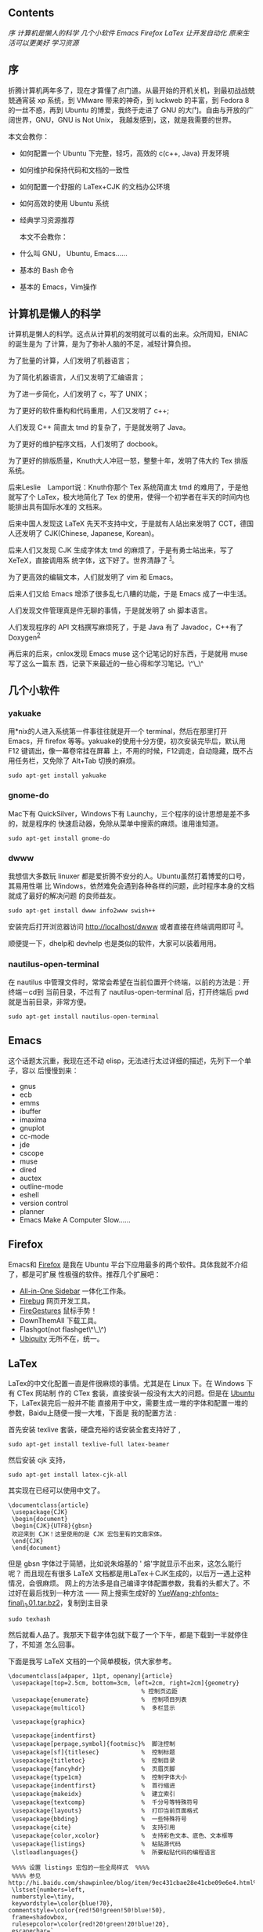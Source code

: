 ** Contents
#+BEGIN_HTML
  <div class="mulu">
#+END_HTML

[[sec1][序  ]]
[[sec2][ 计算机是懒人的科学  ]]
[[sec3][ 几个小软件  ]]
[[sec4][Emacs]]
[[sec5][Firefox]]
[[sec6][LaTex]]
[[sec7][ 让开发自动化  ]]
[[sec8][ 原来生活可以更美好  ]]
[[sec9][ 学习资源  ]]

#+BEGIN_HTML
  </div>
#+END_HTML

**  序
折腾计算机两年多了，现在才算懂了点门道。从最开始的开机关机，到最初战战兢兢通宵装 
xp 系统，到 VMware 带来的神奇，到 luckweb 的丰富，到 Fedora 8 的一丝不惑，再到 
Ubuntu 的博爱，我终于走进了 GNU 的大门。自由与开放的广阔世界，GNU，GNU is
Not Unix， 我越发感到，这，就是我需要的世界。

本文会教你：

- 如何配置一个 Ubuntu 下完整，轻巧，高效的  c(c++, Java) 开发环境  
-  如何维护和保持代码和文档的一致性  
-  如何配置一个舒服的 LaTex+CJK 的文档办公环境  
-  如何高效的使用 Ubuntu 系统  
-  经典学习资源推荐 

 本文不会教你：

- 什么叫 GNU， Ubuntu, Emacs......
- 基本的 Bash 命令  
-  基本的 Emacs，Vim操作  

**  计算机是懒人的科学 
 计算机是懒人的科学。这点从计算机的发明就可以看的出来。众所周知，ENIAC的诞生是为 
 了计算，是为了弥补人脑的不足，减轻计算负担。

为了批量的计算，人们发明了机器语言；

为了简化机器语言，人们又发明了汇编语言；

为了进一步简化，人们发明了 c，写了 UNIX；

为了更好的软件重构和代码重用，人们又发明了  c++;

 人们发现 C++ 简直太 tmd 的复杂了，于是就发明了 Java。

为了更好的维护程序文档，人们发明了 docbook。

为了更好的排版质量，Knuth大人冲冠一怒，整整十年，发明了伟大的 Tex 排版系统。

后来Leslie　Lamport说：Knuth你那个 Tex 系统简直太 tmd 的难用了，于是他就写了个 
LaTex，极大地简化了 Tex 的使用，使得一个初学者在半天的时间内也能排出具有国际水准的 
 文档来。

后来中国人发现这 LaTeX 先天不支持中文，于是就有人站出来发明了 CCT，德国人还发明了 
CJK(Chinese, Japanese, Korean)。

后来人们又发现 CJK 生成字体太 tmd 的麻烦了，于是有勇士站出来，写了 XeTeX，直接调用系 
 统字体，这下好了。世界清静了 ^{[[file:///home/lox/muse/publish/html/Ubuntu/UbuntuTips.html#fn.1][1]]}。

为了更高效的编辑文本，人们就发明了 vim 和 Emacs。

后来人们又给 Emacs 增添了很多乱七八糟的功能，于是 Emacs 成了一中生活。

人们发现文件管理真是件无聊的事情，于是就发明了 sh 脚本语言。

人们发现程序的 API 文档撰写麻烦死了，于是 Java 有了 Javadoc，C++有了  Doxygen^{[[file:///home/lox/muse/publish/html/Ubuntu/UbuntuTips.html#fn.2][2]]}

 再后来的后来，cnlox发现 Emacs
muse 这个记笔记的好东西，于是就用 muse 写了这么一篇东 
 西，记录下来最近的一些心得和学习笔记。\^\_\^

** 几个小软件  
*** yakuake
 用*nix的人进入系统第一件事往往就是开一个 terminal，然后在那里打开 Emacs，开 firefox
 等等。yakuake的使用十分方便，初次安装完毕后，默认用 F12 键调出，像一幕卷帘挂在屏幕 
 上，不用的时候，F12调走，自动隐藏，既不占用任务栏，又免除了 Alt+Tab 切换的麻烦。

#+BEGIN_SRC
    sudo apt-get install yakuake
#+END_SRC

*** gnome-do
Mac下有 QuickSilver，Windows下有 Launchy，三个程序的设计思想是差不多的，就是程序的 
 快速启动器，免除从菜单中搜索的麻烦。谁用谁知道。

#+BEGIN_SRC
    sudo apt-get install gnome-do
#+END_SRC

*** dwww
我想信大多数玩 linuxer 都是爱折腾不安分的人。Ubuntu虽然打着博爱的口号，其易用性堪 
 比 Windows，依然难免会遇到各种各样的问题，此时程序本身的文档就成了最好的解决问题 
 的良师益友。

#+BEGIN_SRC
    sudo apt-get install dwww info2www swish++
#+END_SRC

安装完后打开浏览器访问  [[http://localhost/dwww]]
 或者直接在终端调用即可 ^{[[file:///home/lox/muse/publish/html/Ubuntu/UbuntuTips.html#fn.3][3]]}。

顺便提一下，dhelp和 devhelp 也是类似的软件，大家可以装着用用。

*** nautilus-open-terminal
在 nautilus 中管理文件时，常常会希望在当前位置开个终端，以前的方法是：开终端－cd到 
 当前目录，不过有了  nautilus-open-terminal 后，打开终端后 pwd 就是当前目录，非常方便。

#+BEGIN_SRC
    sudo apt-get install nautilus-open-terminal
#+END_SRC

** Emacs
这个话题太沉重，我现在还不动 elisp，无法进行太过详细的描述，先列下一个单子，容以 
 后慢慢到来：

- gnus
- ecb
- emms
- ibuffer
- imaxima
- gnuplot
- cc-mode
- jde
- cscope
- muse
- dired
- auctex
- outline-mode
- eshell
- version control
- planner
- Emacs Make A Computer Slow......

** Firefox
Emacs和  [[http://www.mozilla.com/][Firefox]] 是我在 Ubuntu 平台下应用最多的两个软件。具体我就不介绍了，都是可扩展 
 性极强的软件。推荐几个扩展吧：

- [[http://firefox.exxile.net/aios/index.php][All-in-One Sidebar]]
   一体化工作条。
- [[http://getfirebug.com/][Firebug]] 网页开发工具。
- [[https://addons.mozilla.org/zh-CN/firefox/addon/6366][FireGestures]]
   鼠标手势！
- DownThemAll 下载工具。
- Flashgot(not flashget\^\_\^)
- [[http://labs.mozilla.com/2008/08/introducing-ubiquity/][Ubiquity]]
   无所不在，统一。

** LaTex
LaTex的中文化配置一直是件很麻烦的事情。尤其是在 Linux 下。在 Windows 下有 CTex 网站制 
 作的 CTex 套装，直接安装一般没有太大的问题。但是在  [[file:///home/lox/muse/publish/myhtml/Ubuntu/index.html][Ubuntu]] 下，LaTex装完后一般并不能 
 直接用于中文，需要生成一堆的字体和配置一堆的参数，Baidu上随便一搜一大堆，下面是 
 我的配置方法  :

 首先安装 texlive 套装，硬盘充裕的话安装全套支持好了  ,

#+BEGIN_SRC
    sudo apt-get install texlive-full latex-beamer
#+END_SRC

 然后安装 cjk 支持，

#+BEGIN_SRC
    sudo apt-get install latex-cjk-all
#+END_SRC

其实现在已经可以使用中文了。

#+BEGIN_SRC
    \documentclass{article}
     \usepackage{CJK}
     \begin{document}
     \begin{CJK}{UTF8}{gbsn}
     欢迎来到 CJK！这里使用的是 CJK 宏包里有的文鼎宋体。
     \end{CJK}
     \end{document}
#+END_SRC

但是 gbsn 字体过于简陋，比如说朱熔基的  ' 熔'字就显示不出来，这怎么能行呢？
而且现在有很多 LaTeX 文档都是用LaTex＋CJK生成的，以后万一遇上这种情况，会很麻烦。
网上的方法多是自己编译字体配置参数，我看的头都大了。不过好在最后找到一种方法  ------
 网上搜索生成好的 [[ftp://202.38.75.75/pub/linux_soft/texlive/YueWang-zhfonts-final_1.01.tar.bz2][YueWang-zhfonts-final\_1.01.tar.bz2]]，复制到主目录  

#+BEGIN_SRC
    sudo texhash
#+END_SRC

 然后就看人品了。我那天下载字体包就下载了一个下午，都是下载到一半就停住了，不知道 
 怎么回事。

下面是我写 LaTeX 文档的一个简单模板，供大家参考。

#+BEGIN_SRC
    \documentclass[a4paper, 11pt, openany]{article}
     \usepackage[top=2.5cm, bottom=3cm, left=2cm, right=2cm]{geometry}
                                          % 控制页边距  
     \usepackage{enumerate}               %  控制项目列表  
     \usepackage{multicol}                %  多栏显示  
     
     \usepackage{graphicx}
     
     \usepackage{indentfirst}
     \usepackage[perpage,symbol]{footmisc}%  脚注控制  
     \usepackage[sf]{titlesec}            %  控制标题  
     \usepackage{titletoc}                %  控制目录  
     \usepackage{fancyhdr}                %  页眉页脚  
     \usepackage{type1cm}                 %  控制字体大小  
     \usepackage{indentfirst}             %  首行缩进  
     \usepackage{makeidx}                 %  建立索引  
     \usepackage{textcomp}                %  千分号等特殊符号  
     \usepackage{layouts}                 %  打印当前页面格式  
     \usepackage{bbding}                  %  一些特殊符号  
     \usepackage{cite}                    %  支持引用  
     \usepackage{color,xcolor}            %  支持彩色文本、底色、文本框等  
     \usepackage{listings}                %  粘贴源代码  
     \lstloadlanguages{}                  %  所要粘贴代码的编程语言  
     
     %%%% 设置 listings 宏包的一些全局样式  %%%%
     %%%% 参见  http://hi.baidu.com/shawpinlee/blog/item/9ec431cbae28e41cbe09e6e4.html%%%%
     \lstset{numbers=left,
     numberstyle=\tiny,
     keywordstyle=\color{blue!70}, commentstyle=\color{red!50!green!50!blue!50},
     frame=shadowbox,
     rulesepcolor=\color{red!20!green!20!blue!20},
     escapechar=`,
     xleftmargin=2em,xrightmargin=2em, aboveskip=1em,
     breaklines,                          % 这条命令可以让 LaTeX 自动将长的代码行换行排版  
     extendedchars=false                  % 这一条命令可以解决代码跨页时，章节标题，页眉等汉字不显示的问题  
     }
     
     \usepackage{latexsym}
     \usepackage{amsmath}                 % AMS LaTeX 宏包  
     \usepackage{amssymb}                 %  用来排版漂亮的数学公式  
     \usepackage{amsbsy}
     \usepackage{amsthm}
     \usepackage{amsfonts}
     \usepackage{mathrsfs}                %  英文花体字体  
     \usepackage{bm}                      %  数学公式中的黑斜体  
     \usepackage{relsize}                 %  调整公式字体大小：\mathsmaller, \mathlarger
     \usepackage{caption2}                % 浮动图形和表格标题样式  
     
     \usepackage{CJKutf8}
     \makeindex                           %  生成索引  
     \pagestyle{fancy}                    %  页眉页脚风格  
     %\fancyhf{}                           %  清空当前页眉页脚的默认设置  
     
     
     \usepackage{CJK}
     \begin{document}
     \begin{CJK*}{UTF8}{song}
     \CJKindent
     \sloppy\CJKspace                     %  中英文混排的断行  
     \CJKtilde                            %  重新定义 ~，用 ~ 隔开中英文  
     
     %%%%%%%%%%  一些新定义   %%%%%%%%%%
     \newcommand{\song}{\CJKfamily{song}} %  宋体  
     \newcommand{\hei}{\CJKfamily{hei}}   %  黑体  
     \newcommand{\fs}{\CJKfamily{fs}}     %  仿宋  
     \newcommand{\kai}{\CJKfamily{kai}}   %  楷体  
     
     %%%%%%%%%%  定理类环境的定义   %%%%%%%%%%
     %%  必须在导入中文环境之后  
     \newtheorem{example}{ 例 }             % 整体编号  
     \newtheorem{algorithm}{ 算法  }
     \newtheorem{theorem}{ 定理  }[section]  %  按 section 编号  
     \newtheorem{definition}{ 定义  }
     \newtheorem{axiom}{ 公理  }
     \newtheorem{property}{ 性质  }
     \newtheorem{proposition}{ 命题  }
     \newtheorem{lemma}{ 引理  }
     \newtheorem{corollary}{ 推论  }
     \newtheorem{remark}{ 注解  }
     \newtheorem{condition}{ 条件  }
     \newtheorem{conclusion}{ 结论  }
     \newtheorem{assumption}{ 假设  }
     
     %%%%%%%%%%  一些重定义   %%%%%%%%%%
     %%  必须在导入中文环境之后  
     \renewcommand{\contentsname}{ 目录  }     %  将Contents改为目录  
     \renewcommand{\abstractname}{ 摘 \ \ 要  } %  将Abstract改为摘要  
     \renewcommand{\refname}{ 参考文献  }       %  将References改为参考文献  
     \renewcommand{\indexname}{ 索引  }
     \renewcommand{\figurename}{ 图 }
     \renewcommand{\tablename}{表  }
     \renewcommand{\appendixname}{ 附录  }
     \renewcommand{\proofname}{\hei  证明  }
     \renewcommand{\algorithm}{\hei  算法  }
     
     %%%%%%%%%%  重定义字号命令   %%%%%%%%%%
     \newcommand{\yihao}{\fontsize{26pt}{36pt}\selectfont}       %  一号  , 1.4 倍行距  
     \newcommand{\erhao}{\fontsize{22pt}{28pt}\selectfont}       %  二号  , 1.25 倍行距  
     \newcommand{\xiaoer}{\fontsize{18pt}{18pt}\selectfont}      %  小二  ,  单倍行距  
     \newcommand{\sanhao}{\fontsize{16pt}{24pt}\selectfont}      %  三号  , 1.5 倍行距  
     \newcommand{\xiaosan}{\fontsize{15pt}{22pt}\selectfont}     %  小三  , 1.5 倍行距  
     \newcommand{\sihao}{\fontsize{14pt}{21pt}\selectfont}       %  四号  , 1.5 倍行距  
     \newcommand{\bansi}{\fontsize{13pt}{19.5pt}\selectfont}     %  半四  , 1.5 倍行距  
     \newcommand{\xiaosi}{\fontsize{12pt}{18pt}\selectfont}      %  小四  , 1.5 倍行距  
     \newcommand{\dawu}{\fontsize{11pt}{11pt}\selectfont}        %  大五  ,  单倍行距  
     \newcommand{\wuhao}{\fontsize{10.5pt}{10.5pt}\selectfont}   %  五号  ,  单倍行距  
     
     %%%%%%%%%%  论文标题、作者等   %%%%%%%%%%
     \title{\LaTeX 测试文档  }
     \author{Lox Freeman}
     \date{2009 年5月 31 日 }
     \maketitle
     \tableofcontents
     
     这是  \LaTeX 中文文档。
     \newpage
     \end{CJK*}
     \end{document}
#+END_SRC

** 让开发自动化  
*** git
git 是一种分布式版本控制工具，是 Linus 为了管理 Linux 内核源代码而发明的版本控制工具。
什么是 git？为什么用 git？这个问题我解释不清楚。网上已经有了答案，请看  [[http://linuxtoy.org/docs/guide/ch28s02.html][ 这里 ]]。

*** doxygen
Java有 Javadoc 作为 API 文档声称工具，C++呢？没错，就是大名鼎鼎的 doxygen。

#+BEGIN_SRC
    sudo apt-get install doxygen, doxygen-gui, doxymacs, doxygen-doc;
#+END_SRC

doxygen使用非常简单，首先进入源代码目录，运行 doxywizard 生成一个 Doxyfile^{[[file:///home/lox/muse/publish/html/Ubuntu/UbuntuTips.html#fn.4][4]]}，根据 
 个人需要钩选相应的选项，然后运行 doxygen 即可。具体的代码例子可以看 doxygen 自带的文 
 档 ^{[[file:///home/lox/muse/publish/html/Ubuntu/UbuntuTips.html#fn.5][5]]}。[[http://www.fmddlmyy.cn/text21.html][这里  ]] 有个中文的入门介绍。简单的说，doxygen能够：

- 保持代码和 API 文档的一致性。
- 支持多种格式  (latex, html, pdf, docbook,
   chm^{[[file:///home/lox/muse/publish/html/Ubuntu/UbuntuTips.html#fn.6][6]]}) 等格式文档的输出。
- 支持多种语言。
- 支持风格多样的注解方式  (Javadoc 风格，QTdoc风格 )。
- 支持多种编程语言  (c, c++, Java, Python 等等 )。
- 支持函数调用图和类继承图等图形的生成。

有了这个，以后写大程序的 API 文档就简单多了。\^\_\^。

** 原来生活可以更美好  
#+BEGIN_SRC
    sudo apt-get install sl tree fortunes
#+END_SRC

Enjoy them.

**  学习资源  
*** LaTex
- [[http://zzg34b.w3.c361.com/][LaTex 编辑部  ]]  非常好的在线学习资源。
- [[http://tobi.oetiker.ch/lshort/lshort.pdf][lshort]]
   非常好的 LaTeX 入门教材，看完了基本可以应付绝大部分的问题。
- [[http://latex.yo2.cn/][LaTex学习  ]]  非常好的 LaTeX 学习博客。
- [[http://www.ctan.org/get/info/lnotes/lnotes.pdf][lnotes]]
   中国人写的 LaTeX 笔记，行文非常风趣，针对中文做了进一步讲解，推荐。
- [[http://cohomo.blogbus.com/]] 非常好的一个博客。

*** Emacs
- [[http://download.csdn.net/source/178380][Sams Teach Yourself Emacs
   in 24 Hours]] 我觉得比 Emacs manual 更容易作为入门文档。
- [[http://www.ibm.com/developerworks/search/searchResults.jsp?searchType=1&searchSite=dWChina&pageLang=zh&langEncoding=UTF8&searchScope=dW&query=emacs&Search.x=0&Search.y=0&Search=%25E6%2590%259C%25E7%25B4%25A2][IBM
   DeveloperWorks]] 非常丰富的学习资源。
- [[http://www.emacswiki.org/][Emacs Wiki]]
   建议先了解 Emacs 的基本知识后在看。
- [[http://learn.tsinghua.edu.cn:8080/2005211356/][叶文彬的个人主页  ]]
    对Emacs卓有建树，难得。
- [[http://people.ku.edu/%7Esyliu/shredderyin/][王垠的个人主页  ]]
    用GNU很大程度上是看了他的文章。

*** Linux
- [[http://linuxtoy.org/docs/guide/][开源世界旅行手册  ]]
    推荐新手看，非常好的入门文档。
- [[http://www.linuxgem.org/][LinuxGem]] 简洁大方。
- [[http://www.linuxsir.org/][LinuxSir]] 不错的中文 Linux 论坛。
- [[http://www.gentoo.org/doc/zh_cn/index.xml][Gentoo中文文档 ]]
   Gentoo，Gentoo。
- [[http://wiki.ubuntu.org.cn/index.php?title=%E9%A6%96%E9%A1%B5&variant=zh-cn][Ubuntu中文  wiki]]
    入门很不错。

*Footnotes*

[[file:///home/lox/muse/publish/html/Ubuntu/UbuntuTips.html#fnr.1][1.]]
个人觉得 XeTeX 目前还不太成熟，网上很多东西还是基于 LaTex+CJK 的。

[[file:///home/lox/muse/publish/html/Ubuntu/UbuntuTips.html#fnr.2][2.]]
当然 doxygen 可以用于多种语言。

[[file:///home/lox/muse/publish/html/Ubuntu/UbuntuTips.html#fnr.3][3.]]
dwww貌似不支持 Arch，其余的我没有做过测试。欢迎指教。

[[file:///home/lox/muse/publish/html/Ubuntu/UbuntuTips.html#fnr.4][4.]]
doxygen -g也可以生成 Doxyfile，但是不如 doxywizard 直观方便。

[[file:///home/lox/muse/publish/html/Ubuntu/UbuntuTips.html#fnr.5][5.]]
运行 dwww，搜索 doxygen 即可。

[[file:///home/lox/muse/publish/html/Ubuntu/UbuntuTips.html#fnr.6][6.]]
chm是微软专有文档格式，Linux下只能查看，无法制作生成。

 

 
